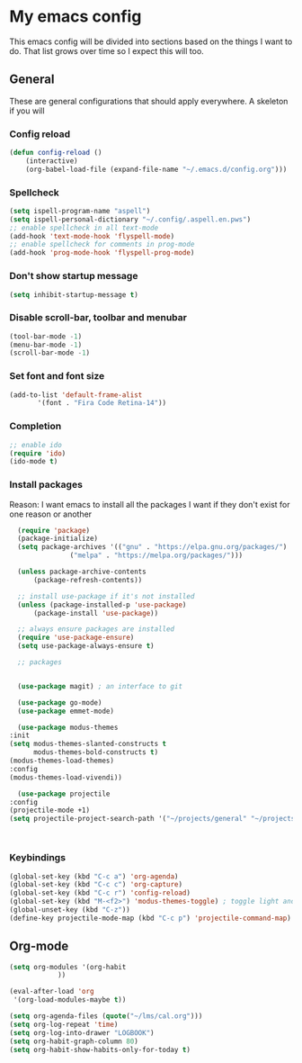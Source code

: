 * My emacs config
  This emacs config will be divided into sections based on the things I want to do.
  That list grows over time so I expect this will too.
  
** General
   These are general configurations that should apply everywhere.
   A skeleton if you will
   
   
*** Config reload
#+begin_src emacs-lisp
  (defun config-reload ()
      (interactive)
      (org-babel-load-file (expand-file-name "~/.emacs.d/config.org")))
  
#+end_src
*** Spellcheck
#+begin_src emacs-lisp
  (setq ispell-program-name "aspell")
  (setq ispell-personal-dictionary "~/.config/.aspell.en.pws")
  ;; enable spellcheck in all text-mode
  (add-hook 'text-mode-hook 'flyspell-mode)
  ;; enable spellcheck for comments in prog-mode
  (add-hook 'prog-mode-hook 'flyspell-prog-mode)
#+end_src
*** Don't show startup message
    #+begin_src emacs-lisp
    (setq inhibit-startup-message t)
    #+end_src
*** Disable scroll-bar, toolbar and menubar
    #+begin_src emacs-lisp
    (tool-bar-mode -1)
    (menu-bar-mode -1)
    (scroll-bar-mode -1)
    #+end_src

*** Set font and font size
    #+begin_src emacs-lisp
      (add-to-list 'default-frame-alist
             '(font . "Fira Code Retina-14"))
    #+end_src
    
*** Completion
    #+begin_src emacs-lisp
      ;; enable ido
      (require 'ido)
      (ido-mode t)
    #+end_src
*** Install packages
    Reason: I want emacs to install all the packages I want if they don't exist for one reason or another
    #+begin_src emacs-lisp
      (require 'package)
      (package-initialize)
      (setq package-archives '(("gnu" . "https://elpa.gnu.org/packages/")
			       ("melpa" . "https://melpa.org/packages/")))

      (unless package-archive-contents
	      (package-refresh-contents))

      ;; install use-package if it's not installed
      (unless (package-installed-p 'use-package)
	      (package-install 'use-package))

      ;; always ensure packages are installed
      (require 'use-package-ensure)
      (setq use-package-always-ensure t)

      ;; packages


      (use-package magit) ; an interface to git

      (use-package go-mode)
      (use-package emmet-mode)

      (use-package modus-themes
	:init
	(setq modus-themes-slanted-constructs t
	      modus-themes-bold-constructs t)
	(modus-themes-load-themes)
	:config
	(modus-themes-load-vivendi))

      (use-package projectile
	:config
	(projectile-mode +1)
	(setq projectile-project-search-path '("~/projects/general" "~/projects/work" "~/projects/tech")))



    #+end_src
*** Keybindings
    #+begin_src emacs-lisp
      (global-set-key (kbd "C-c a") 'org-agenda)
      (global-set-key (kbd "C-c c") 'org-capture)
      (global-set-key (kbd "C-c r") 'config-reload)
      (global-set-key (kbd "M-<f2>") 'modus-themes-toggle) ; toggle light and dark modus themes
      (global-unset-key (kbd "C-z"))
      (define-key projectile-mode-map (kbd "C-c p") 'projectile-command-map)
    #+end_src

** Org-mode
#+begin_src emacs-lisp
  (setq org-modules '(org-habit
		      ))

  (eval-after-load 'org
   '(org-load-modules-maybe t))

  (setq org-agenda-files (quote("~/lms/cal.org")))
  (setq org-log-repeat 'time)
  (setq org-log-into-drawer "LOGBOOK")
  (setq org-habit-graph-column 80)
  (setq org-habit-show-habits-only-for-today t)
#+end_src


